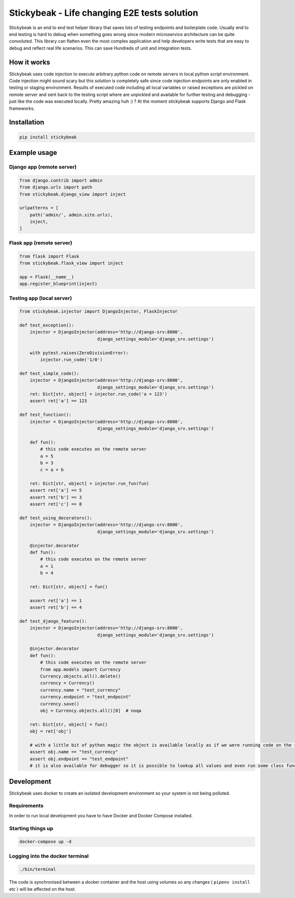 
=============================================
Stickybeak - Life changing E2E tests solution
=============================================

.. image:: https://badge.fury.io/py/stickybeak.svg
    :target: https://pypi.org/project/stickybeak/

.. image:: https://circleci.com/gh/dkrystki/stickybeak.svg?style=svg
    :target: https://circleci.com/gh/dkrystki/stickybeak

.. image:: https://img.shields.io/badge/python-3.6-blue.svg
    :target: https://www.python.org/downloads/release/python-360/

.. image:: https://img.shields.io/badge/python-3.7-blue.svg
    :target: https://www.python.org/downloads/release/python-370/

Stickybeak is an end to end test helper library that saves lots of testing endpoints and boilerplate code.
Usually end to end testing is hard to debug when something goes wrong since modern microservice architecture can be quite convoluted.
This library can flatten even the most complex application and help developers write tests that are easy to debug and reflect real life scenarios.
This can save Hundreds of unit and integration tests.

How it works
------------
Stickybeak uses code injection to execute arbitrary python code on remote servers in local python script environment.
Code injection might sound scary but this solution is completely safe since code injection endpoints are only enabled
in testing or staging environment.
Results of executed code including all local variables or raised exceptions are pickled on remote server and sent back to
the testing script where are unpickled and available for further testing and debugging - just like the code was executed locally.
Pretty amazing huh :) ?
At the moment stickybeak supports Django and Flask frameworks.


Installation
------------
.. code-block:: console

    pip install stickybeak


Example usage
-------------

Django app (remote server)
##########################

.. code-block:: python

    from django.contrib import admin
    from django.urls import path
    from stickybeak.django_view import inject

    urlpatterns = [
        path('admin/', admin.site.urls),
        inject,
    ]


Flask app (remote server)
#########################
.. code-block:: python

    from flask import Flask
    from stickybeak.flask_view import inject

    app = Flask(__name__)
    app.register_blueprint(inject)


Testing app (local server)
##########################
.. code-block:: python

    from stickybeak.injector import DjangoInjector, FlaskInjector

    def test_exception():
        injector = DjangoInjector(address='http://django-srv:8000',
                                  django_settings_module='django_srv.settings')

        with pytest.raises(ZeroDivisionError):
            injector.run_code('1/0')

    def test_simple_code():
        injector = DjangoInjector(address='http://django-srv:8000',
                                  django_settings_module='django_srv.settings')
        ret: Dict[str, object] = injector.run_code('a = 123')
        assert ret['a'] == 123

    def test_function():
        injector = DjangoInjector(address='http://django-srv:8000',
                                  django_settings_module='django_srv.settings')

        def fun():
            # this code executes on the remote server
            a = 5
            b = 3
            c = a + b

        ret: Dict[str, object] = injector.run_fun(fun)
        assert ret['a'] == 5
        assert ret['b'] == 3
        assert ret['c'] == 8

    def test_using_decorators():
        injector = DjangoInjector(address='http://django-srv:8000',
                                  django_settings_module='django_srv.settings')

        @injector.decorator
        def fun():
            # this code executes on the remote server
            a = 1
            b = 4

        ret: Dict[str, object] = fun()

        assert ret['a'] == 1
        assert ret['b'] == 4

    def test_django_feature():
        injector = DjangoInjector(address='http://django-srv:8000',
                                  django_settings_module='django_srv.settings')

        @injector.decorator
        def fun():
            # this code executes on the remote server
            from app.models import Currency
            Currency.objects.all().delete()
            currency = Currency()
            currency.name = "test_currency"
            currency.endpoint = "test_endpoint"
            currency.save()
            obj = Currency.objects.all()[0]  # noqa

        ret: Dict[str, object] = fun()
        obj = ret['obj']

        # with a little bit of python magic the object is available locally as if we were running code on the remote server
        assert obj.name == "test_currency"
        assert obj.endpoint == "test_endpoint"
        # it is also available for debugger so it is possible to lookup all values and even run some class functions



Development
-----------
Stickybeak uses docker to create an isolated development environment so your system is not being polluted.

Requirements
############
In order to run local development you have to have Docker and Docker Compose installed.


Starting things up
##################
.. code-block:: console

    docker-compose up -d

Logging into the docker terminal
################################
.. code-block:: console

    ./bin/terminal

The code is synchronised between a docker container and the host using volumes so any changes ( ``pipenv install`` etc ) will be affected on the host.

